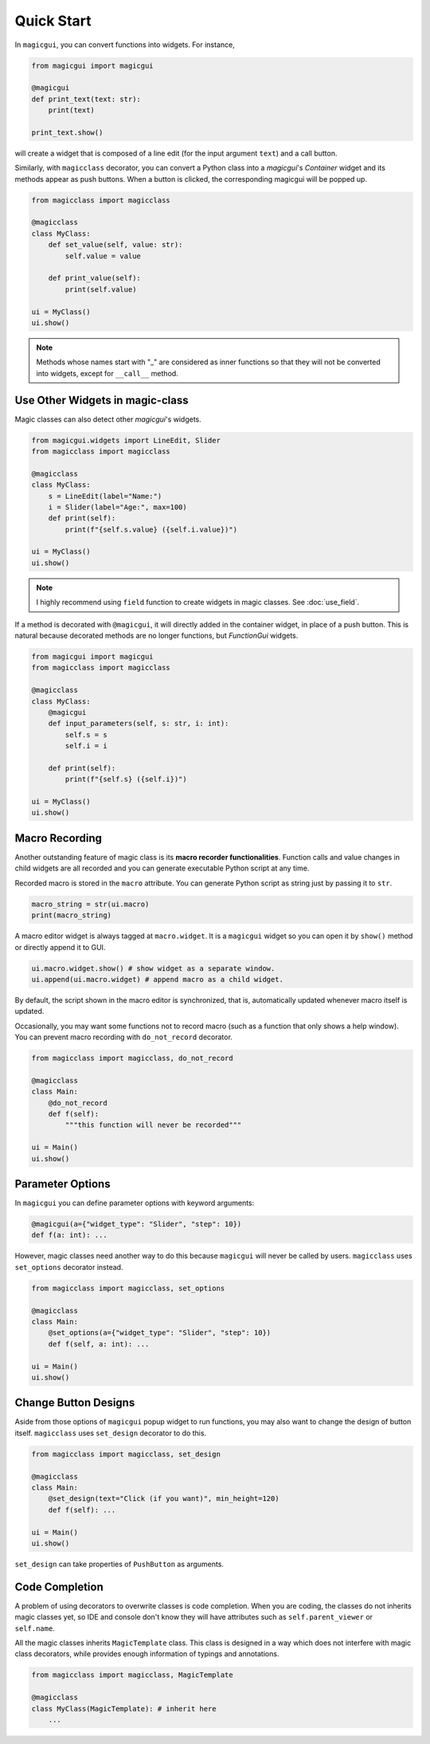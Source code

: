 ===========
Quick Start
===========

In ``magicgui``, you can convert functions into widgets. For instance,

.. code-block:: python

    from magicgui import magicgui

    @magicgui
    def print_text(text: str):
        print(text)
    
    print_text.show()

will create a widget that is composed of a line edit (for the input argument ``text``) and a 
call button.

Similarly, with ``magicclass`` decorator, you can convert a Python class into a `magicgui`'s 
`Container` widget and its methods appear as push buttons. When a button is clicked, the 
corresponding magicgui will be popped up.

.. code-block:: python

    from magicclass import magicclass

    @magicclass
    class MyClass:
        def set_value(self, value: str):
            self.value = value
        
        def print_value(self):
            print(self.value)

    ui = MyClass()
    ui.show()

.. image:: images/fig_1-1.png

.. note::

    Methods whose names start with "_" are considered as inner functions so that they will
    not be converted into widgets, except for ``__call__`` method.

Use Other Widgets in magic-class
--------------------------------

Magic classes can also detect other `magicgui`'s widgets.

.. code-block:: python

    from magicgui.widgets import LineEdit, Slider
    from magicclass import magicclass

    @magicclass
    class MyClass:
        s = LineEdit(label="Name:")
        i = Slider(label="Age:", max=100)
        def print(self):
            print(f"{self.s.value} ({self.i.value})")

    ui = MyClass()
    ui.show()

.. image:: images/fig_1-2.png

.. note::

    I highly recommend using ``field`` function to create widgets in magic classes.
    See :doc:`use_field`.

If a method is decorated with ``@magicgui``, it will directly added in the container widget, 
in place of a push button. This is natural because decorated methods are no longer functions, 
but `FunctionGui` widgets.

.. code-block:: python

    from magicgui import magicgui
    from magicclass import magicclass

    @magicclass
    class MyClass:
        @magicgui
        def input_parameters(self, s: str, i: int):
            self.s = s
            self.i = i

        def print(self):
            print(f"{self.s} ({self.i})")

    ui = MyClass()
    ui.show()

.. image:: images/fig_1-3.png

Macro Recording
---------------

Another outstanding feature of magic class is its **macro recorder functionalities**. 
Function calls and value changes in child widgets are all recorded and you can generate
executable Python script at any time.

Recorded macro is stored in the ``macro`` attribute. You can generate Python script as 
string just by passing it to ``str``.

.. code-block:: python

    macro_string = str(ui.macro)
    print(macro_string)

A macro editor widget is always tagged at ``macro.widget``. It is a ``magicgui`` widget
so you can open it by ``show()`` method or directly append it to GUI. 

.. code-block:: python

    ui.macro.widget.show() # show widget as a separate window.
    ui.append(ui.macro.widget) # append macro as a child widget.

By default, the script shown in the macro editor is synchronized, that is, automatically 
updated whenever macro itself is updated.

Occasionally, you may want some functions not to record macro (such as a function that 
only shows a help window). You can prevent macro recording with ``do_not_record`` decorator.

.. code-block:: python

    from magicclass import magicclass, do_not_record

    @magicclass
    class Main:
        @do_not_record
        def f(self):
            """this function will never be recorded"""
    
    ui = Main()
    ui.show()


Parameter Options
-----------------

In ``magicgui`` you can define parameter options with keyword arguments:

.. code-block:: python

    @magicgui(a={"widget_type": "Slider", "step": 10})
    def f(a: int): ...

However, magic classes need another way to do this because ``magicgui`` will never be called by users.
``magicclass`` uses ``set_options`` decorator instead.

.. code-block:: python

    from magicclass import magicclass, set_options

    @magicclass
    class Main:
        @set_options(a={"widget_type": "Slider", "step": 10})
        def f(self, a: int): ...
    
    ui = Main()
    ui.show()

.. image:: images/fig_1-4.png


Change Button Designs
---------------------

Aside from those options of ``magicgui`` popup widget to run functions, you may also want to change
the design of button itself. ``magicclass`` uses ``set_design`` decorator to do this.

.. code-block:: python

    from magicclass import magicclass, set_design

    @magicclass
    class Main:
        @set_design(text="Click (if you want)", min_height=120)
        def f(self): ...

    ui = Main()
    ui.show()

``set_design`` can take properties of ``PushButton`` as arguments.

Code Completion
---------------

A problem of using decorators to overwrite classes is code completion. When you are coding, the classes
do not inherits magic classes yet, so IDE and console don't know they will have attributes such as 
``self.parent_viewer`` or ``self.name``.

All the magic classes inherits ``MagicTemplate`` class. This class is designed in a way which does not
interfere with magic class decorators, while provides enough information of typings and annotations.

.. code-block:: python

    from magicclass import magicclass, MagicTemplate

    @magicclass
    class MyClass(MagicTemplate): # inherit here
        ...